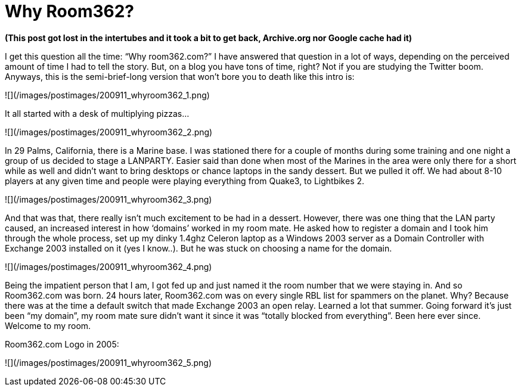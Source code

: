 = Why Room362?
:hp-tags: internet, room362

**(This post got lost in the intertubes and it took a bit to get back, Archive.org nor Google cache had it)**

I get this question all the time: “Why room362.com?” I have answered that question in a lot of ways, depending on the perceived amount of time I had to tell the story. But, on a blog you have tons of time, right? Not if you are studying the Twitter boom. Anyways, this is the semi-brief-long version that won’t bore you to death like this intro is:

![](/images/postimages/200911_whyroom362_1.png)

It all started with a desk of multiplying pizzas…

![](/images/postimages/200911_whyroom362_2.png)

In 29 Palms, California, there is a Marine base. I was stationed there for a couple of months during some training and one night a group of us decided to stage a LANPARTY. Easier said than done when most of the Marines in the area were only there for a short while as well and didn’t want to bring desktops or chance laptops in the sandy dessert. But we pulled it off. We had about 8-10 players at any given time and people were playing everything from Quake3, to Lightbikes 2.

![](/images/postimages/200911_whyroom362_3.png)

And that was that, there really isn’t much excitement to be had in a dessert. However, there was one thing that the LAN party caused, an increased interest in how ‘domains’ worked in my room mate. He asked how to register a domain and I took him through the whole process, set up my dinky 1.4ghz Celeron laptop as a Windows 2003 server as a Domain Controller with Exchange 2003 installed on it (yes I know..). But he was stuck on choosing a name for the domain.

![](/images/postimages/200911_whyroom362_4.png)

Being the impatient person that I am, I got fed up and just named it the room number that we were staying in. And so Room362.com was born. 24 hours later, Room362.com was on every single RBL list for spammers on the planet. Why? Because there was at the time a default switch that made Exchange 2003 an open relay. Learned a lot that summer. Going forward it’s just been “my domain”, my room mate sure didn’t want it since it was “totally blocked from everything”. Been here ever since. Welcome to my room.

Room362.com Logo in 2005:

![](/images/postimages/200911_whyroom362_5.png)
